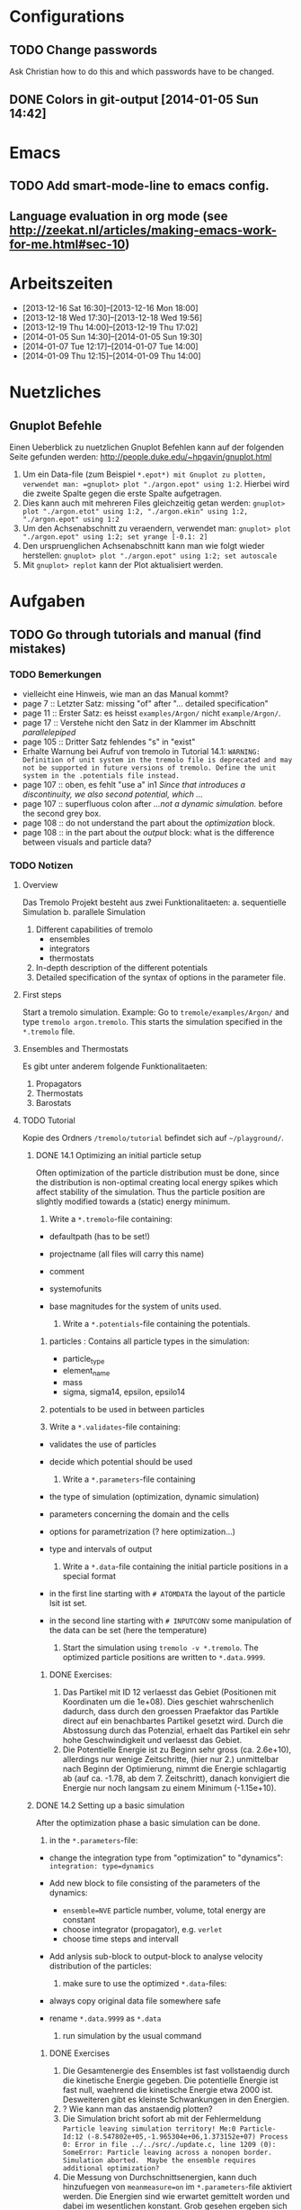 * Configurations

** TODO Change passwords
Ask Christian how to do this and which passwords have to be changed. 

** DONE Colors in git-output [2014-01-05 Sun 14:42]


* Emacs

** TODO Add smart-mode-line to emacs config. 
** Language evaluation in org mode (see http://zeekat.nl/articles/making-emacs-work-for-me.html#sec-10)


* Arbeitszeiten
- [2013-12-16 Sat 16:30]--[2013-12-16 Mon 18:00]
- [2013-12-18 Wed 17:30]--[2013-12-18 Wed 19:56]
- [2013-12-19 Thu 14:00]--[2013-12-19 Thu 17:02]
- [2014-01-05 Sun 14:30]--[2014-01-05 Sun 19:30]
- [2014-01-07 Tue 12:17]--[2014-01-07 Tue 14:00]
- [2014-01-09 Thu 12:15]--[2014-01-09 Thu 14:00]


* Nuetzliches

** Gnuplot Befehle
Einen Ueberblick zu nuetzlichen Gnuplot Befehlen kann auf der folgenden Seite gefunden werden: http://people.duke.edu/~hpgavin/gnuplot.html

1. Um ein Data-file (zum Beispiel =*.epot*) mit Gnuplot zu plotten, verwendet man: =gnuplot> plot "./argon.epot" using 1:2=. Hierbei wird die zweite Spalte gegen die erste Spalte aufgetragen. 
2. Dies kann auch mit mehreren Files gleichzeitig getan werden: =gnuplot> plot "./argon.etot" using 1:2, "./argon.ekin" using 1:2, "./argon.epot" using 1:2=
3. Um den Achsenabschnitt zu veraendern, verwendet man: =gnuplot> plot "./argon.epot" using 1:2; set yrange [-0.1: 2]=
4. Den urspruenglichen Achsenabschnitt kann man wie folgt wieder herstellen: =gnuplot> plot "./argon.epot" using 1:2; set autoscale=
5. Mit =gnuplot> replot= kann der Plot aktualisiert werden. 



* Aufgaben

** TODO Go through tutorials and manual (find mistakes)

*** TODO Bemerkungen
- vielleicht eine Hinweis, wie man an das Manual kommt?
- page 7 :: Letzter Satz: missing "of" after "... detailed specification"
- page 11 :: Erster Satz: es heisst =examples/Argon/= nicht =example/Argon/=.
- page 17 :: Verstehe nicht den Satz in der Klammer im Abschnitt /parallelepiped/
- page 105 :: Dritter Satz fehlendes "s" in "exist"
- Erhalte Warnung bei Aufruf von tremolo in Tutorial 14.1: =WARNING: Definition of unit system in the tremolo file is deprecated and may not be supported in future versions of tremolo. Define the unit system in the .potentials file instead.=
- page 107 :: oben, es fehlt "use a" in1 /Since that introduces a discontinuity, we also second potential, which .../
- page 107 :: superfluous colon after /...not a dynamic simulation./ before the second grey box. 
- page 108 :: do not understand the part about the /optimization/ block.
- page 108 :: in the part about the /output/ block: what is the difference between visuals and particle data?

			  

*** TODO Notizen
**** Overview
Das Tremolo Projekt besteht aus zwei Funktionalitaeten:
a. sequentielle Simulation 
b. parallele Simulation

1. Different capabilities of tremolo
   - ensembles
   - integrators
   - thermostats
2. In-depth description of the different potentials
3. Detailed specification of the syntax of options in the parameter file.

**** First steps
Start a tremolo simulation. Example:
Go to =tremole/examples/Argon/= and type =tremolo argon.tremolo=. This starts the simulation specified in the =*.tremolo= file. 

**** Ensembles and Thermostats
Es gibt unter anderem folgende Funktionalitaeten:
1. Propagators
2. Thermostats
3. Barostats


**** TODO Tutorial
	 Kopie des Ordners =/tremolo/tutorial= befindet sich auf =~/playground/=. 

***** DONE 14.1 Optimizing an initial particle setup
	  Often optimization of the particle distribution must be done, since the distribution is non-optimal creating local energy spikes which affect stability of the simulation. 
	  Thus the particle position are slightly modified towards a (static) energy minimum. 

	  1. Write a =*.tremolo=-file containing:
   - defaultpath (has to be set!)
   - projectname (all files will carry this name)
   - comment
   - systemofunits
   - base magnitudes for the system of units used. 

	 2. Write a =*.potentials=-file containing the potentials. 
   1. particles : Contains all particle types in the simulation:
	 - particle_type
	 - element_name
	 - mass
	 - sigma, sigma14, epsilon, epsilo14
   2. potentials to be used in between particles

   3. Write a =*.validates=-file containing:
   - validates the use of particles
   - decide which potential should be used

	 4. Write a =*.parameters=-file containing
   - the type of simulation (optimization, dynamic simulation)
   - parameters concerning the domain and the cells
   - options for parametrization (? here optimization...)
   - type and intervals of output

	 5. Write a =*.data=-file containing the initial particle positions in a special format
   - in the first line starting with =# ATOMDATA= the layout of the particle lsit ist set. 
   - in the second line starting with =# INPUTCONV= some manipulation of the data can be set (here the temperature)

	 6. Start the simulation using =tremolo -v *.tremolo=. The optimized particle positions are written to =*.data.9999=. 

****** DONE Exercises:
	   1. Das Partikel mit ID 12 verlaesst das Gebiet (Positionen mit Koordinaten um die 1e+08). Dies geschiet wahrschenlich dadurch, dass durch den groessen Praefaktor das Partikle direct auf ein benachbartes Partikel gesetzt wird. Durch die Abstossung durch das Potenzial, erhaelt das Partikel ein sehr hohe Geschwindigkeit und verlaesst das Gebiet. 
	   2. Die Potentielle Energie ist zu Beginn sehr gross (ca. 2.6e+10), allerdings nur wenige Zeitschritte, (hier nur 2.) unmittelbar nach Beginn der Optimierung, nimmt die Energie schlagartig ab (auf ca. -1.78, ab dem 7. Zeitschritt), danach konvigiert die Energie nur noch langsam zu einem Minimum (-1.15e+10). 


		  
***** DONE 14.2 Setting up a basic simulation
	  After the optimization phase a basic simulation can be done. 

	  1. in the =*.parameters=-file:
   - change the integration type from "optimization" to "dynamics": =integration: type=dynamics= 
   - Add new block to file consisting of the parameters of the dynamics:
	 - =ensemble=NVE= particle number, volume, total energy are constant
	 - choose integrator (propagator), e.g. =verlet= 
	 - choose time steps and intervall
   - Add anlysis sub-block to output-block to analyse velocity distribution of the particles:

	 2. make sure to use the optimized =*.data=-files:
   - always copy original data file somewhere safe
   - rename =*.data.9999= as =*.data= 

	 3. run simulation by the usual command

****** DONE Exercises
1. Die Gesamtenergie des Ensembles ist fast vollstaendig durch die kinetische Energie gegeben. Die potentielle Energie ist fast null, waehrend die kinetische Energie etwa 2000 ist. Desweiteren gibt es kleinste Schwankungen in den Energien. 
2. ? Wie kann man das anstaendig plotten?
3. Die Simulation bricht sofort ab mit der Fehlermeldung =Particle leaving simulation territory! Me:0 Particle-Id:12 (-8.547802e+05,-1.965304e+06,1.373152e+07) Process 0: Error in file ../../src/./update.c, line 1209 (0): SomeError: Particle leaving across a nonopen border. Simulation aborted.  Maybe the ensemble requires additional optimization?=
4. Die Messung von Durchschnittsenergien, kann duch hinzufuegen von =meanmeasure=on= im =*.parameters=-file aktiviert werden. Die Energien sind wie erwartet gemittelt worden und dabei im wesentlichen konstant. Grob gesehen ergeben sich die gleichen Energien wie schon im ungemittelten Fall. 
5. Durch die Temperaturerhoehung erhoeht sich auch die kinetische Energie der Teilchen, waehrend die potentielle Energie unveraendert bleibt. Ansonsten gibt es keine Aenderungen. 



***** DONE 14.3 Using the Berendsen thermostat
	  Using the first of two defferent thermostats. 

	  1. in =*.parameters=-file: 
		 - change the ensemble from =NVE= to =NVT= in order to hold the temperature constant instead of the total energy. 
		 - add a =thermostat= sub-block in order to supply details for the berendsen thermostat. 

****** DONE Exercises
1. Zum Startzeitpunkt ist sowohl die Gesamt- als auch die kinetsiche Energie recht hoch (ueber 2300), einen Zeitschritt spaeter sinken beide Energie schlagartig auf unter 2000 ab und bleibt anschliessend konstant. Die potentielle Energie ist konstant fast 0. 
2. Ich sehe gar keinen Unterschied...


***** DONE 14.4 An alternative: The Nose-Hoover-thermostat
	  Introduce second type of thermostat. 

	  1. in =*.parameters=-file:
		 - Change the propagator (velocity integrator necessary for the Nose-Hoover thermostat)
		 - set state of =berendsen= in the =thermostat= sub-block to off
		 - add =nosehoover=-thermostat to =thermostat= block 

****** DONE Exercises
1. Die Kinetische und die Gesamtenergie oszillieren jetzt genauso wie die Temperatur. Die potentielle Energie ist weiterhin konstant bei etwa 0. 
2. Fuer hoehere Temperaturen vergroessern sich die Amplituden. Fuer hoehere virtuelle Massen steigt die Frequenz der Oszillationen (ersten Grades...)


***** DONE 14.5 Optimizing the domain
	  Sometimes it is not possible to determine the optimal size of the domain prior to the simulation. 
	  We can use the optimization phase to determine the size of the domain. For that we allow to scale the box in order to minimize the potential energy. 

	  1. in =*.parameters=-file
		 - Add =simucell= lines in the =optimization= block. The first line contains the parameters for the cell optimization (in general the as for the particles). The second line can be used to specify some constraints. 
		 - Add a parameter to the =common= block for an external pressure value (=extpressure=).
	  2. after the simulation is finished the =# Box= line contains a box matrix entry. The values must be transfered to the parameter file (will be described in next lesson).

****** DONE Exercises
1. Making a small table: 
   |       extpressure | box coordinates                                                                                                                                       |
   |-------------------+-------------------------------------------------------------------------------------------------------------------------------------------------------|
   |      0.0024455185 | # Box    7.457397e+01    0.000000e+00    0.000000e+00    0.000000e+00    7.457397e+01    0.000000e+00    0.000000e+00    0.000000e+00    7.457397e+01 |
   |       0.024455185 | # Box   7.370456e+01    0.000000e+00    0.000000e+00    0.000000e+00    7.370456e+01    0.000000e+00    0.000000e+00    0.000000e+00    7.370456e+01  |
   |        0.24455185 | # Box   7.370444e+01    0.000000e+00    0.000000e+00    0.000000e+00    7.370444e+01    0.000000e+00    0.000000e+00    0.000000e+00    7.370444e+01  |
   |         2.4455185 | # Box   7.370443e+01    0.000000e+00    0.000000e+00    0.000000e+00    7.370443e+01    0.000000e+00    0.000000e+00    0.000000e+00    7.370443e+01  |
   |          24455185 | # Box   7.370443e+01    0.000000e+00    0.000000e+00    0.000000e+00    7.370443e+01    0.000000e+00    0.000000e+00    0.000000e+00    7.370443e+01  |
   | 0.000000024455185 | # Box  7.774622e+01    0.000000e+00    0.000000e+00    0.000000e+00    7.774622e+01    0.000000e+00    0.000000e+00    0.000000e+00    7.774622e+01   |
   Also, je groesser =extpressure= desto kleiner die Box. Das heißt Box Größe und =extpressure= sind umgekehrt proportional. 
2. Setze =XX=0= und erhalte =# Box	7.775000e+01	0.000000e+00	0.000000e+00	0.000000e+00	7.557398e+01	0.000000e+00	0.000000e+00	0.000000e+00	7.557398e+01=. 
   Es faellt auf, dass die Box nun nicht mehr quadratisch ist. Durch die Änderung kann sich die x-Komponente des ersten Ecken-Vektors nicht mehr veraendern, so dass eine Dimension fixiert ist. (=Xk= bezeichnet die =k= Komponente des =X=-Ecken-Vektors. Hierbei ist =X= \in {=X=, =Y=, =Z=}). 
3. Setze =XY=1=. Betrachte nun folgende Werte fuer =constraint=
   - =isotropic= :: Keine Optimierung moeglich, da fuer =isotropic= die sekundären Achsen auf 0 gesetzt werden müssen. Fehlermeldung: =For isotropic box optimization constraintmap entries must be restricted to xx, yy and zz.=
   - =standard= :: Keine Optimierung moeglich: Fehlermeldung: =Constraintmap entry yx must match xy=. Wenn =XY= und =YX= auf 1 gesetzt werden erhaelt man: =# Box	7.457272e+01	0.000000e+00	0.000000e+00	-7.979795e-04	7.457325e+01	0.000000e+00	0.000000e+00	0.000000e+00	7.457594e+01=. 
				   Das heisst die Box ist kein Quader mehr, sondern ein Parallelepiped, in der die Kanten =Y= nicht mehr parallel zur Achse verlaufen. 
   - =symmetric= :: Keine Optimierung moeglich: Fehlermeldung: =Constraintmap entry yx must match xy=. Setze =XY= und =YX= auf 1. Erhalte: =# Box	7.457272e+01	-8.014574e-04	0.000000e+00	-8.014574e-04	7.457325e+01	0.000000e+00	0.000000e+00	0.000000e+00	7.457594e+01=. 
					Wieder ein Parallepiped. Was ist der Unterschied zu =standard=?
 


***** TODO 14.6 Introducing barostats. 
	  Instad of isothermic conditions, one often needs isobaric ones. For this one can allow the volume to change and set a barostat similarly to the thermostat. 
	  
	  1. in the =*.parameters=-file: 
		 - add a =barostat= sub-block right under the =thermostat= block. In the block one can set: which barostat is used, if constant pressure is wished (in reduced units!), and constraints regarding the variation of the volume. 
	  2. in order to start a simulation, the box specifications of the =*.parameters= file and those in the =*.data= file are different. Thus one has to change the box information in the =*.parameters= file. 


****** TODO Determine which delta_T should be chosen.

****** TODO Exercises. 


*** TODO FRAGEN

1. [ ] WAS sind Ensembles?

2. [ ] Warum genau braucht man die Optimierung bei der Simulation? (Seite 105)

3. [ ] Was ist der Unterschied zwischen "optimization" and "dynamic simulation"?

4. [ ] Was heisst, dass Optimierung durch das CG-Verfahren durchgefuehrt werden muss? (Seite 108) Verstehe den ganzen Abschnitt zum Block "optmization" in =*.parameters=-file nicht...

5. [ ] Was sind die pdb files?

6. [ ] Was sind E_kin_group und e_tot+hoover in den ekin bzw. etot files?

7. [ ] Temperaturen koennen im =*.ekin= File betrachtet werden?	   

8. [ ] Kann es sein, dass ab Kapitel 14.3 die Listings im Tutorial und die Dateien aus =/tutorials= nicht ganz uebereinstimmen? Im Ordner fuer Kapitel 14.4 sind schon Einstellungen fuer das naechste Kapitel....

9. [ ] Der Output waehrend der Simulation wird nicht erklaert...

10. [ ] Bei Box Optimization: Was ist der Unterschied zwischen =standard= und =symmetric=?

11. [ ] In 14.6 laeuft die Simulation nur fuer =delta_T=0.5e-3= und nicht fuer =delta_T=5e-3=. Warum? 
